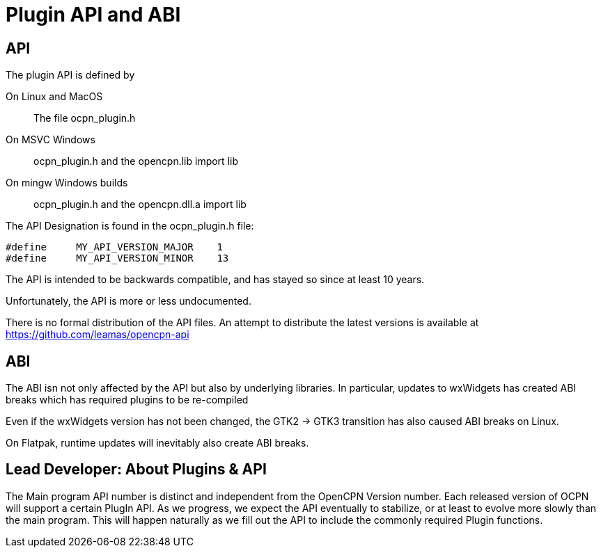 = Plugin API and ABI

== API

The plugin API is defined by

On Linux and MacOS::
  The file  ocpn_plugin.h

On MSVC Windows::
  ocpn_plugin.h and the opencpn.lib import lib

On mingw Windows builds::
  ocpn_plugin.h and the opencpn.dll.a import lib

The  API Designation is found in the ocpn_plugin.h file:

    #define     MY_API_VERSION_MAJOR    1
    #define     MY_API_VERSION_MINOR    13

The API is intended to be backwards compatible, and has stayed so since
at least 10 years.

Unfortunately, the API is more or less undocumented.

There is no formal distribution of the API files. An attempt to
distribute the latest versions is available at
https://github.com/leamas/opencpn-api[]

== ABI

The ABI isn not only affected by the API but also by underlying libraries.
In particular, updates to wxWidgets has created ABI breaks which has
required plugins to be re-compiled

Even if the wxWidgets version has not been changed, the GTK2 -> GTK3
transition has also caused ABI breaks on Linux.

On Flatpak, runtime updates will inevitably also create ABI breaks.

== Lead Developer: About Plugins & API

The Main program API number is distinct and independent from the OpenCPN
Version number. Each released version of OCPN will support a certain
PlugIn API. As we progress, we expect the API eventually to stabilize,
or at least to evolve more slowly than the main program. This will
happen naturally as we fill out the API to include the commonly required
Plugin functions.
